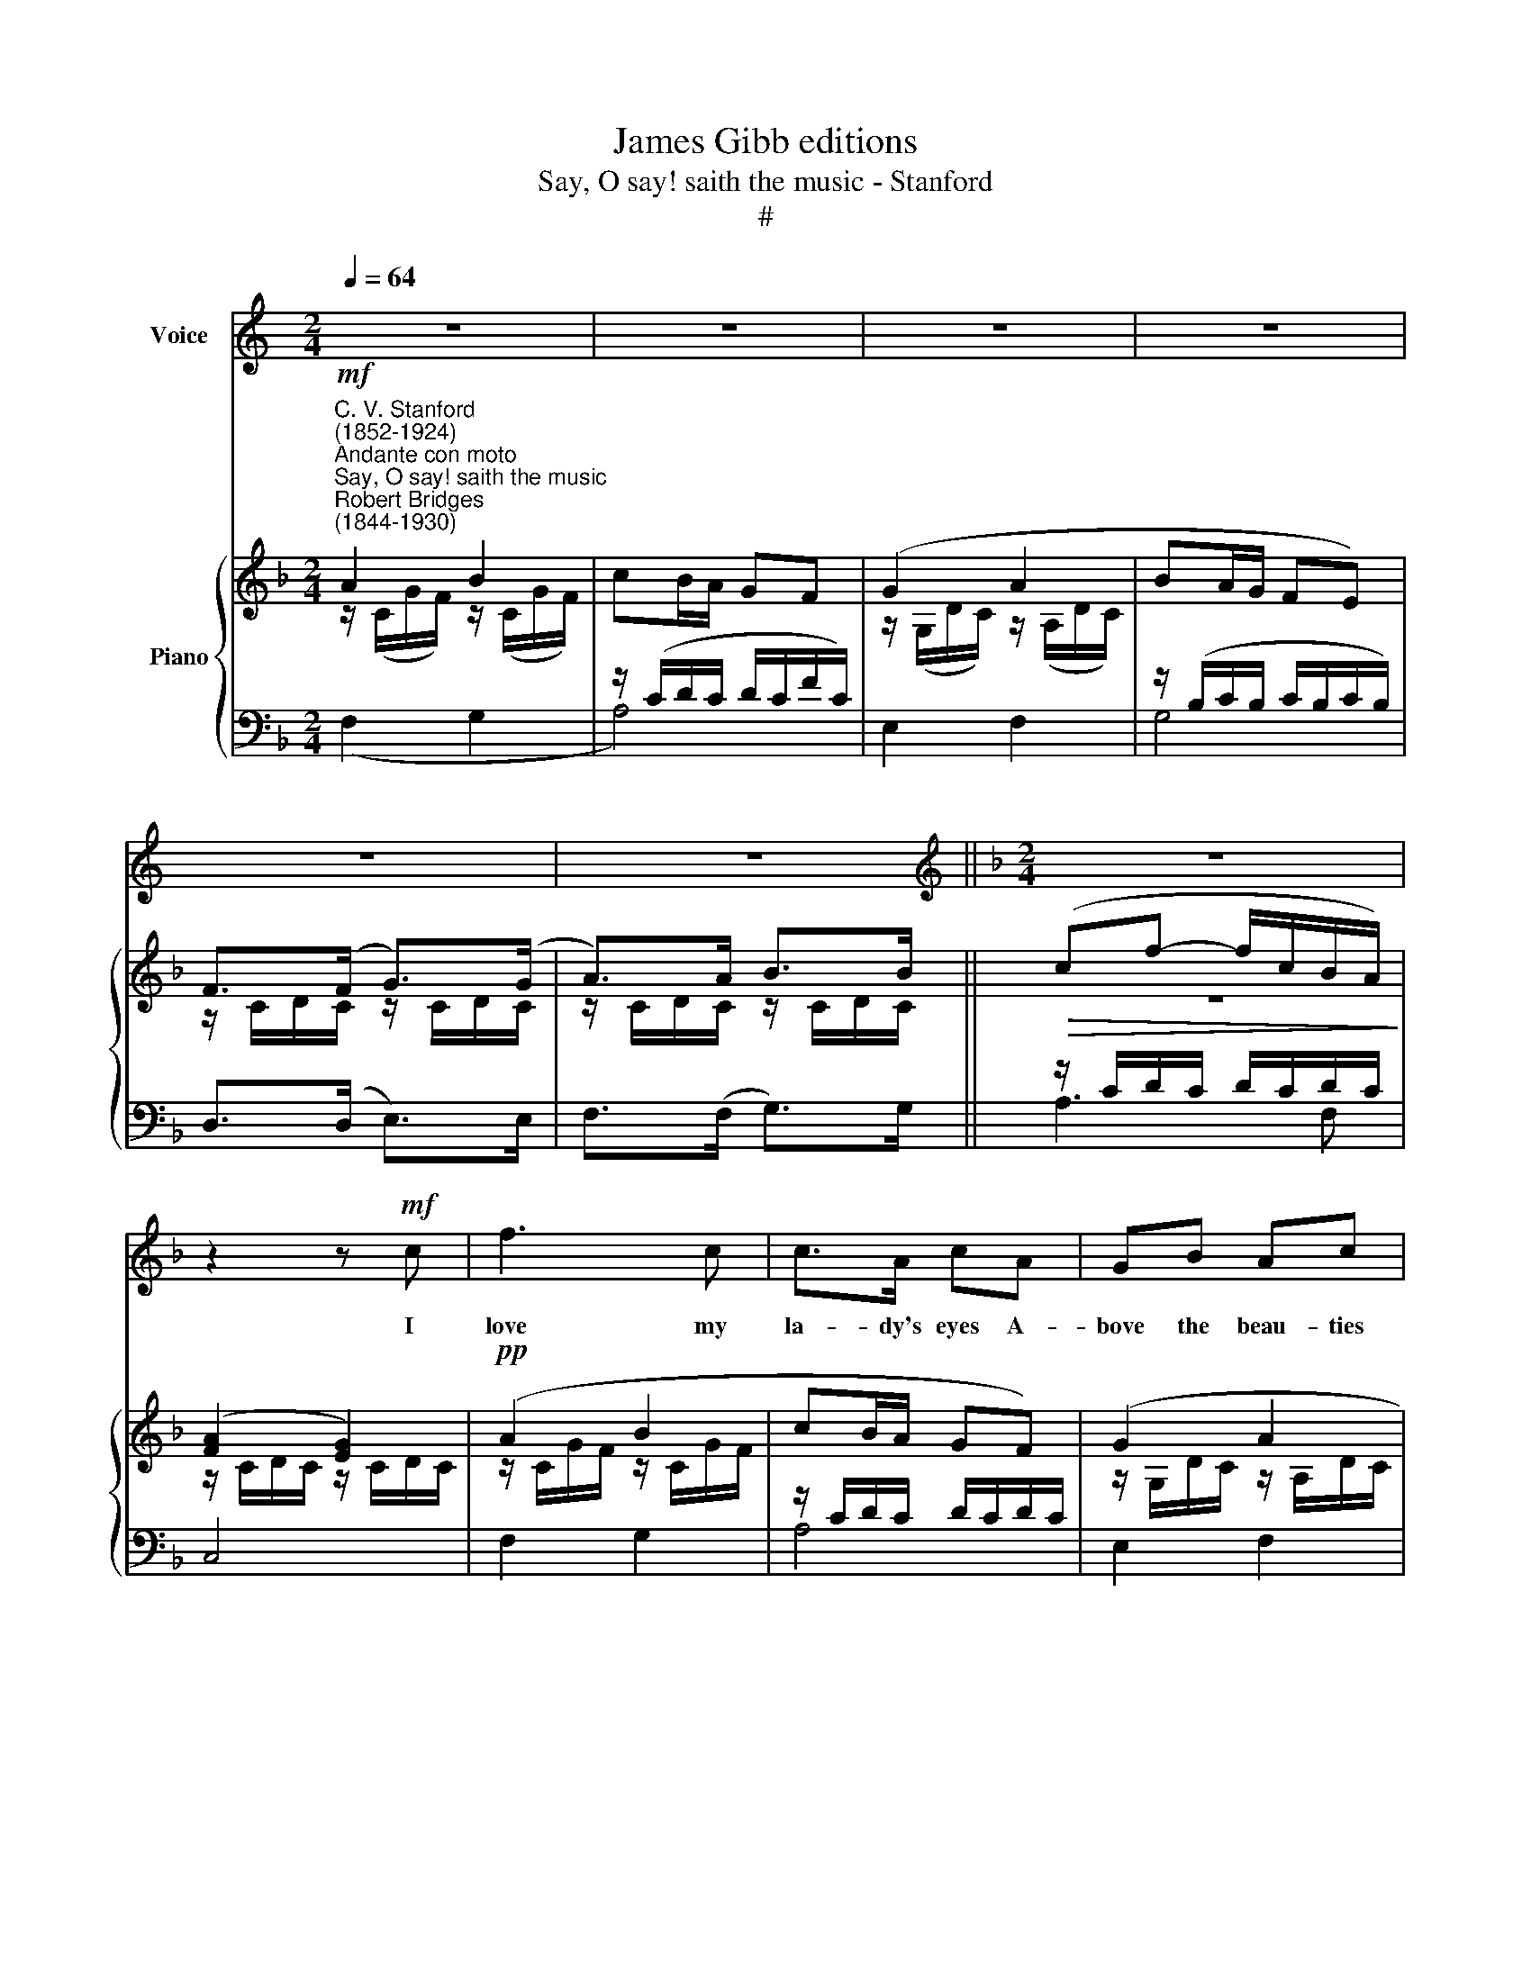 X:1
T:James Gibb editions
T:Say, O say! saith the music - Stanford
T:#
%%score 1 { ( 2 3 ) | ( 4 5 ) }
L:1/8
Q:1/4=64
M:2/4
K:C
V:1 treble nm="Voice"
V:2 treble nm="Piano"
V:3 treble 
V:4 bass 
V:5 bass 
V:1
 z4 | z4 | z4 | z4 | z4 | z4 ||[K:F][M:2/4][K:treble] z4 | z2 z!mf! c | f3 c | c>A cA | GB Ac | %11
w: |||||||I|love my|la- dy's eyes A-|bove the beau- ties|
 (B d2) E | F>A G>B | A>c Bd | (cf- f/c/) (B/A/) | (A2 G2) | z4 | z B Ac |!<(! B3 d | c3!<)! c | %20
w: rare * She|most is wont to|prize, A- bove her|sun\- * * * ny *|hair, *||And all that|face to|face her|
 (fd c)B | A3 G | F2 z2 | z4 | z4 | z4 | z4 | z4 | z4 | z2 z!mf! c | f3 c | c>A cA | GB Ac | %33
w: glass * * re-|peats of|grace.|||||||For|those are|still the same To|her and all that|
 (B d2) z | z3/2!f! F/ c2- | c z/ c/ _e2- | e=e f2- | f_d cB | _AG _e2 | z4 | z _d c_e | _d3 f | %42
w: see: *|but oh!|* her eyes|* will flame|* when they do|look on me:||And so a-|bove the|
 _e3 =e | (f4- | fd) (cB) | A3 G | F2 z2 | z4 | z c f2- | f4 |"^poco rall."[Q:1/4=58] A2 B2 | %51
w: rest I|love|* * her *|eyes the|best.||Now say,||Say, O|
 cB/A/ GF |!<(! z G!>(! _e>!<)!c!>)! | !fermata!A4 |"^a tempo"[Q:1/4=64] z ^F GB | A_e d2 | %56
w: say! saith the mu- sic,|who likes my|song?|I knew you|by your eyes,|
 z ^G Ac | =Bf e2- | ef cB | A3 G | F2 z2 | z4 | z B!pp! _e2- | e4 | %64
w: That rest on|noth- ing long,|* And have for-|got sur-|prise;||And stray,||
"^poco rall."[Q:1/4=60] G2 _A2 | B_A/G/ F_E | z _E _e>c | (B2 A2) |[Q:1/4=60][Q:1/4=60] z2!p! B2 | %69
w: stray, oh|stray! saith the mu- sic!|As mine will|stray, *|the|
 _d2 _e2 | f4- | f2 B2 | (A2 c2- | c4) |[M:2/4] z4 | z4 | z4 | z4 | z4 | z4 | z4 |] %81
w: while my|love's|* a-|way. *|||||||||
V:2
[K:F]"^C. V. Stanford\n(1852-1924)""^Andante con moto""^Say, O say! saith the music""^Robert Bridges\n(1844-1930)"!mf! A2 B2 | %1
 x4 | (G2 A2 | BA/G/ FE) | F>(F G>)(G | A>)A B>B ||!>(! (cf- f/c/B/A/)!>)! | ([FA]2 [EG]2) | %8
!pp! (A2 B2 | cB/A/ GF) | (G2 A2 | BA/G/ FE) | z/ (C/D/C/) z/ (C/D/C/) | z/ C/D/C/ z/ C/D/C/ | %14
 z/ (C/=B,/C/ D/C/F/A/) | (c/F/E/F/ G/E/D/C/) | z (EFA | GBAc) | (B/D/E/C/ B/E/F/D/ | %19
 B/G/E/D/ C/D/C/G,/ | C)(B,CD | C F2 E) |!mf! (A2 B2 | cB/A/ GF) | (G2 A2) | (BA/G/ FE) | %26
 F>(F G>)(G | A>)(A B>)B | (cf- f/c/B/A/) | ([FA]2 [EG]2) |!pp! (A2 B2 | cB/A/ GF) | (G2 A2 | %33
 BA/G/ FE) | F>(.F G>)(G | _A>)A B>B | .c.[_Ac]!f! [FAc]2- | ((cB z2 | %38
!>(! z/ B/_E/F/ G/E/B,/G,/!>)! | z GAc | B_dc_e | _d/F/G/_E/ d/G/A/F/) | _d/A/B/_E/) (d/A/B/=E/) | %43
 (f[FA_d][_EAc][_DB]) | AdcF | [CFA]2 [B,E]2 |!p! (A2 B2 | cB/A/ GF) | (A2 B2-) | (cB/A/ GF) | %50
 z/ C/D/C/ z/ C/D/C/ | z/ (C/D/C/ D/C/D/C/) | [C_EG]4 | !fermata![C_EA]4 | ([_E^F]2 [DG]2 | %55
 [CA]3 [B,B]) | ([F^G]2 [EA]2 | [D=B]3 [Cc]) | ([EG][FA]) z [DF] | [CFA]2 [B,E]2 | (A2 B2 | %61
 cB/A/ GF) |!pp! (G2 _A2 | B_A/G/ F_E) | (G2 _A2 | B_A/G/ F_E) | [C_EB]4 | B2 A2 | z2 ([_DB]2 | %69
 [B,F]2 [A,_E]2 | [B,_D]4 | B,4) | z4 | z4 | ([F,_A,]2 [G,B,]2 | %75
 [_A,C][G,B,]/[F,A,]/ [E,G,][G,B,]) | ([F,_A,]2 [G,B,]2 |!>(! [_A,C]2 [E,G,]2)!>)! |!pp! [F,A,]4 | %79
 [F,A,]4 | !fermata![F,A,]4 |] %81
V:3
[K:F] z/ (C/G/F/) z/ (C/G/F/) | cB/A/ GF | z/ (G,/D/C/) z/ (A,/D/C/) | x4 | z/ C/D/C/ z/ C/D/C/ | %5
 z/ C/D/C/ z/ C/D/C/ || z4 | z/ C/D/C/ z/ C/D/C/ | z/ C/G/F/ z/ C/G/F/ | x4 | %10
 z/ G,/D/C/ z/ A,/D/C/ | x4 | x4 | x4 | x4 | x4 | z/ C/E/C/ D/C/F/C/ | E/C/G/C/ F/C/A/C/ | x4 | %19
 x4 | x4 | C2 B,2 | z/ C/G/F/ z/ C/G/F/ | x4 | z/ G,/D/C/ z/ A,/D/C/ | x4 | z/ C/D/C/ z/ C/D/C/ | %27
 z/ C/D/C/ z/ C/D/C/ | x4 | z/ C/D/C/ z/ C/D/C/ | z/ C/G/F/ z/ C/G/F/ | x4 | %32
 z/ G,/D/C/ z/ A,/D/C/ | x4 | z/ C/D/C/ z/ C/_D/C/ | z/ C/_D/C/ z/ _E/F/E/ | x4 | [FA]2 x2 | x4 | %39
 z/ _E/G/E/ F/E/_A/E/ | G/_E/B/E/ _A/E/c/E/ | x4 | x4 | x4 | (F3 D) | x4 | z/ C/G/F/ z/ C/G/F/ | %47
 x4 | z/ C/G/F/ z/ C/G/F/ | x4 | x4 | x4 | x4 | x4 | x4 | _E2 D2 | x4 | F2 E2 | C2 z x | x4 | %60
 z/ C/G/F/ z/ C/G/F/ | x4 | z/ B,/F/_E/ z/ B,/F/E/ | x4 | z/ B,/F/_E/ z/ B,/F/E/ | x4 | x4 | %67
 [C_E]4 | x4 | x4 | x4 | x4 | x4 | x4 | x4 | x4 | x4 | x4 | x4 | x4 | x4 |] %81
V:4
[K:F] x4 | z/ (C/D/C/ D/C/F/C/) | E,2 F,2 | z/ (B,/C/B,/ C/B,/C/B,/) | D,>(D, E,>)E, | %5
 F,>(F, G,>)G, || z/ C/D/C/ D/C/D/C/ | C,4 | F,2 G,2 | z/ C/D/C/ D/C/D/C/ | E,2 F,2 | %11
 z/ B,/C/B,/ C/B,/C/B,/ | D, z/ (D,/ E,) z/ (E,/ | F,) z/ (F,/ G,) z/ G,/ | A,3 F, | C,4 | %16
!p! B,,C,B,,C, | B,,C,B,,C, | G,,C,F,,C, | E,, C,2 x | F,3 F, | x4 | F,2 G,2 | z/ C/D/C/ D/C/D/C/ | %24
 E,2 F,2 | z/ B,/C/B,/ C/B,/C/B,/ | D,>D, E,>E, | F,>(F, G,>)G, | z/ (C/D/C/ D/C/D/C/) | C,4 | %30
 F,2 G,2 | z/ C/D/C/ D/C/D/C/ | E,2 F,2 | z/ B,/C/B,/ C/B,/C/B,/ | D,>D, E,>E, | F,>(F, .G,>)(G, | %36
 (._A,).[A,C]) [_D,-A,C-]2 | CB, z2 | _E,4- | (D,E,_D,_E, | _D,_E,D,E,) |"^cresc." (B,,_E, _A,,E, | %42
 G,,_E,_G,,_G,) | (F,,2 B,,2) | CB, A,- z | C,2 C,2 | F,2 G,2 | z/ (C/D/C/ D/C/D/C/) | %48
"^dim." F,2 G,2 | z/ (C/D/C/ D/C/D/C/) |"^poco rall." F,2 G,2 | A,4 | C,4 | !fermata!^F,4 | %54
"^a tempo" A,2 B,2 | ^F,,3 G,, | =B,2 C2 | ^G,,3 A,, | (B,,A,,) z B,, | C,2 C,2 | F,2 G,2 | %61
 z/ C/D/C/ D/C/D/C/ | _E,2 F,2 | z/ B,/C/B,/ C/B,/C/B,/ | _E,2 F,2 | z/ B,/C/B,/ C/B,/C/B,/ | %66
 (_G,4 | F,4) | z2 F,2 | _D,2 C,2 | B,,4 | [D,E,]4- |!p! ([F,A,]2 [G,B,]2 | %73
 [A,C][G,B,]/[F,A,]/ [E,G,][G,B,]) | F,,/C,/_D,/C,/ D,/C,/D,/C,/ | C,,/C,/_D,/C,/ D,/C,/D,/C,/ | %76
 F,,/C,/_D,/C,/ _E,,2 | _A,,,2 C,,/C,/D,/C,/ | F,,4 | F,,4 | !fermata![F,,C,F,]4 |] %81
V:5
[K:F] (F,2 G,2 | A,4) | x4 | G,4 | x4 | x4 || A,3 F, | x4 | x4 | A,4 | x4 | G,4 | x4 | x4 | x4 | %15
 x4 | x4 | x4 | x4 | x3 B,, | A,,G,,A,,B,, | C,4 | x4 | A,4 | x4 | G,4 | x4 | x4 | A,3 F, | x4 | %30
 x4 | A,4 | x4 | G,4 | x4 | x4 | x4 | [D,A,]2 z2 | z4 | x4 | x4 | x4 | x4 | x4 | C,4- | x4 | x4 | %47
 A,4 | x4 | A,4 | x4 | x4 | x4 | x4 | x4 | x4 | x4 | x4 | x4 | x4 | x4 | A,4 | x4 | G,4 | x4 | %65
 G,4 | x4 | x4 | x4 | x4 | x4 | x4 | F,,/C,/D,/C,/ D,/C,/D,/C,/ | C,,/C,/D,/C,/ D,/C,/D,/C,/ | x4 | %75
 x4 | z2 z/ _E,/F,/E,/ | z/ _E,/F,/E,/ z2 | z/ (C,/D,/C,/ D,/C,/D,/C,/) | %79
 z/ (C,/D,/C,/ D,/C,/D,/C,/-) | x4 |] %81

